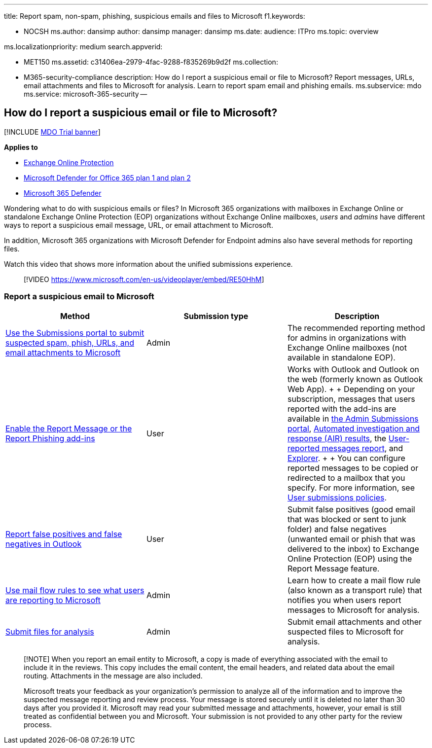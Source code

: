 '''

title: Report spam, non-spam, phishing, suspicious emails and files to Microsoft f1.keywords:

* NOCSH ms.author: dansimp author: dansimp manager: dansimp ms.date:  audience: ITPro ms.topic: overview

ms.localizationpriority: medium search.appverid:

* MET150 ms.assetid: c31406ea-2979-4fac-9288-f835269b9d2f ms.collection:
* M365-security-compliance description: How do I report a suspicious email or file to Microsoft?
Report messages, URLs, email attachments and files to Microsoft for analysis.
Learn to report spam email and phishing emails.
ms.subservice: mdo ms.service: microsoft-365-security --

== How do I report a suspicious email or file to Microsoft?

[!INCLUDE xref:../includes/mdo-trial-banner.adoc[MDO Trial banner]]

*Applies to*

* xref:exchange-online-protection-overview.adoc[Exchange Online Protection]
* xref:defender-for-office-365.adoc[Microsoft Defender for Office 365 plan 1 and plan 2]
* xref:../defender/microsoft-365-defender.adoc[Microsoft 365 Defender]

Wondering what to do with suspicious emails or files?
In Microsoft 365 organizations with mailboxes in Exchange Online or standalone Exchange Online Protection (EOP) organizations without Exchange Online mailboxes, _users_ and _admins_ have different ways to report a suspicious email message, URL, or email attachment to Microsoft.

In addition, Microsoft 365 organizations with Microsoft Defender for Endpoint admins also have several methods for reporting files.

Watch this video that shows more information about the unified submissions experience.

____
[!VIDEO https://www.microsoft.com/en-us/videoplayer/embed/RE50HhM]
____

=== Report a suspicious email to Microsoft

|===
| Method | Submission type | Description

| xref:admin-submission.adoc[Use the Submissions portal to submit suspected spam, phish, URLs, and email attachments to Microsoft]
| Admin
| The recommended reporting method for admins in organizations with Exchange Online mailboxes (not available in standalone EOP).

| xref:enable-the-report-message-add-in.adoc[Enable the Report Message or the Report Phishing add-ins]
| User
| Works with Outlook and Outlook on the web (formerly known as Outlook Web App).
+  + Depending on your subscription, messages that users reported with the add-ins are available in xref:admin-submission.adoc[the Admin Submissions portal], xref:air-view-investigation-results.adoc[Automated investigation and response (AIR) results], the link:view-email-security-reports.md#user-reported-messages-report[User-reported messages report], and link:threat-explorer-views.md#email--submissions[Explorer].
+  + You can configure reported messages to be copied or redirected to a mailbox that you specify.
For more information, see xref:user-submission.adoc[User submissions policies].

| xref:report-false-positives-and-false-negatives.adoc[Report false positives and false negatives in Outlook]
| User
| Submit false positives (good email that was blocked or sent to junk folder) and false negatives (unwanted email or phish that was delivered to the inbox) to Exchange Online Protection (EOP) using the Report Message feature.

| link:/exchange/security-and-compliance/mail-flow-rules/use-rules-to-see-what-users-are-reporting-to-microsoft[Use mail flow rules to see what users are reporting to Microsoft]
| Admin
| Learn how to create a mail flow rule (also known as a transport rule) that notifies you when users report messages to Microsoft for analysis.

| xref:../intelligence/submission-guide.adoc[Submit files for analysis]
| Admin
| Submit email attachments and other suspected files to Microsoft for analysis.
|===

____
[!NOTE] When you report an email entity to Microsoft, a copy is made of everything associated with the email to include it in the reviews.
This copy includes the email content, the email headers, and related data about the email routing.
Attachments in the message are also included.

Microsoft treats your feedback as your organization's permission to analyze all of the information and to improve the suspected message reporting and review process.
Your message is stored securely until it is deleted no later than 30 days after you provided it.
Microsoft may read your submitted message and attachments, however, your email is still treated as confidential between you and Microsoft.
Your submission is not provided to any other party for the review process.
____
